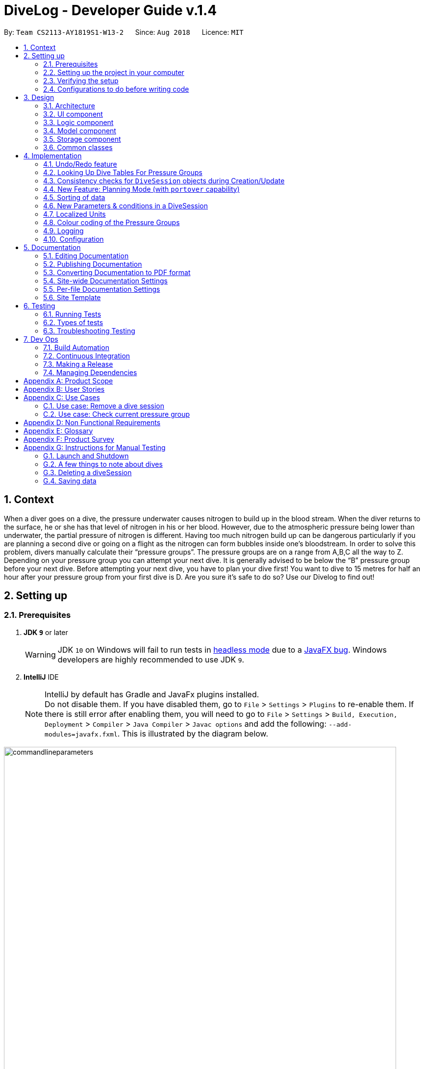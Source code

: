 = DiveLog - Developer Guide v.1.4
:site-section: DeveloperGuide
:toc:
:toc-title:
:toc-placement: preamble
:sectnums:
:imagesDir: images
:stylesDir: stylesheets
:xrefstyle: full
ifdef::env-github[]
:tip-caption: :bulb:
:note-caption: :information_source:
:warning-caption: :warning:
endif::[]
:repoURL: https://github.com/CS2113-AY1819S1-W13-2/main/tree/master

By: `Team CS2113-AY1819S1-W13-2`      Since: `Aug 2018`      Licence: `MIT`

//tag::intro[]
[[intro]]
== Context
When a diver goes on a dive, the pressure underwater causes nitrogen to build up in the blood stream. When the diver returns to the surface, he or she has that level of nitrogen in his or her blood. However, due to the atmospheric pressure being lower than underwater, the partial pressure of nitrogen is different. Having too much nitrogen build up can be dangerous particularly if you are planning a second dive or going on a flight as the nitrogen can form bubbles inside one’s bloodstream. In order to solve this problem, divers manually calculate their “pressure groups”. The pressure groups are on a range from A,B,C all the way to Z. Depending on your pressure group you can attempt your next dive. It is generally advised to be below the “B” pressure group before your next dive.
Before attempting your next dive, you have to plan your dive first! You want to dive to 15 metres for half an hour after your pressure group from your first dive is D. Are you sure it's safe to do so? Use our Divelog to find out!
//end::intro[]

== Setting up

=== Prerequisites

. *JDK `9`* or later
+
[WARNING]
JDK `10` on Windows will fail to run tests in <<UsingGradle#Running-Tests, headless mode>> due to a https://github.com/javafxports/openjdk-jfx/issues/66[JavaFX bug].
Windows developers are highly recommended to use JDK `9`.

. *IntelliJ* IDE
+
// tag::javafx[]
[[JavaFXTip]]
[NOTE]
IntelliJ by default has Gradle and JavaFx plugins installed. +
Do not disable them. If you have disabled them, go to `File` > `Settings` > `Plugins` to re-enable them.
If there is still error after enabling them, you will need to go to `File` > `Settings` > `Build, Execution, Deployment` > `Compiler` > `Java Compiler` > `Javac options` and add the following: `--add-modules=javafx.fxml`. This is illustrated by the diagram below.

image::commandlineparameters.png[width="800"]
// end::javafx[]
=== Setting up the project in your computer

. Fork this repo, and clone the fork to your computer
. Open IntelliJ (if you are not in the welcome screen, click `File` > `Close Project` to close the existing project dialog first)
. Set up the correct JDK version for Gradle
.. Click `Configure` > `Project Defaults` > `Project Structure`
.. Click `New...` and find the directory of the JDK
. Click `Import Project`
. Locate the `build.gradle` file and select it. Click `OK`
. Click `Open as Project`
. Click `OK` to accept the default settings
. Open a console and run the command `gradlew processResources` (Mac/Linux: `./gradlew processResources`). It should finish with the `BUILD SUCCESSFUL` message. +
This will generate all resources required by the application and tests.

=== Verifying the setup

. Run the `seedu.divelog.MainApp` and try a few commands
. <<Testing,Run the tests>> to ensure they all pass.

=== Configurations to do before writing code

==== Configuring the coding style

This project follows https://github.com/oss-generic/process/blob/master/docs/CodingStandards.adoc[oss-generic coding standards]. IntelliJ's default style is mostly compliant with ours but it uses a different import order from ours. To rectify,

. Go to `File` > `Settings...` (Windows/Linux), or `IntelliJ IDEA` > `Preferences...` (macOS)
. Select `Editor` > `Code Style` > `Java`
. Click on the `Imports` tab to set the order

* For `Class count to use import with '\*'` and `Names count to use static import with '*'`: Set to `999` to prevent IntelliJ from contracting the import statements
* For `Import Layout`: The order is `import static all other imports`, `import java.\*`, `import javax.*`, `import org.\*`, `import com.*`, `import all other imports`. Add a `<blank line>` between each `import`

Optionally, you can follow the <<UsingCheckstyle#, UsingCheckstyle.adoc>> document to configure Intellij to check style-compliance as you write code.

==== Updating documentation to match your fork

After forking the repo, the documentation will still have the SE-EDU branding and refer to the `se-edu/addressbook-level4` repo.

If you plan to develop this fork as a separate product (i.e. instead of contributing to `se-edu/addressbook-level4`), you should do the following:

. Configure the <<Docs-SiteWideDocSettings, site-wide documentation settings>> in link:{repoURL}/build.gradle[`build.gradle`], such as the `site-name`, to suit your own project.

. Replace the URL in the attribute `repoURL` in link:{repoURL}/docs/DeveloperGuide.adoc[`DeveloperGuide.adoc`] and link:{repoURL}/docs/UserGuide.adoc[`UserGuide.adoc`] with the URL of your fork.

==== Setting up CI

Set up Travis to perform Continuous Integration (CI) for your fork. See <<UsingTravis#, UsingTravis.adoc>> to learn how to set it up.

After setting up Travis, you can optionally set up coverage reporting for your team fork (see <<UsingCoveralls#, UsingCoveralls.adoc>>).

[NOTE]
Coverage reporting could be useful for a team repository that hosts the final version but it is not that useful for your personal fork.

Optionally, you can set up AppVeyor as a second CI (see <<UsingAppVeyor#, UsingAppVeyor.adoc>>).

[NOTE]
Having both Travis and AppVeyor ensures your App works on both Unix-based platforms and Windows-based platforms (Travis is Unix-based and AppVeyor is Windows-based)

==== Getting started with coding

When you are ready to start coding,

1. Get some sense of the overall design by reading <<Design-Architecture>>.
2. Take a look at <<GetStartedProgramming>>.

== Design

[[Design-Architecture]]
=== Architecture

.Architecture Diagram
image::Architecture.png[width="600"]

The *_Architecture Diagram_* given above explains the high-level design of the App. Given below is a quick overview of each component.

[TIP]
The `.pptx` files used to create diagrams in this document can be found in the link:{repoURL}/docs/diagrams/[diagrams] folder. To update a diagram, modify the diagram in the pptx file, select the objects of the diagram, and choose `Save as picture`.

`Main` has only one class called link:{repoURL}/src/main/java/seedu/address/MainApp.java[`MainApp`]. It is responsible for,

* At app launch: Initializes the components in the correct sequence, and connects them up with each other.
* At shut down: Shuts down the components and invokes cleanup method where necessary.

<<Design-Commons,*`Commons`*>> represents a collection of classes used by multiple other components. Two of those classes play important roles at the architecture level.

* `EventsCenter` : This class (written using https://github.com/google/guava/wiki/EventBusExplained[Google's Event Bus library]) is used by components to communicate with other components using events (i.e. a form of _Event Driven_ design)
* `LogsCenter` : Used by many classes to write log messages to the App's log file.

The rest of the App consists of four components.

* <<Design-Ui,*`UI`*>>: The UI of the App.
* <<Design-Logic,*`Logic`*>>: The command executor.
* <<Design-Model,*`Model`*>>: Holds the data of the App in-memory.
* <<Design-Storage,*`Storage`*>>: Reads data from, and writes data to, the hard disk.

Each of the four components

* Defines its _API_ in an `interface` with the same name as the Component.
* Exposes its functionality using a `{Component Name}Manager` class.

For example, the `Logic` component (see the class diagram given below) defines it's API in the `Logic.java` interface and exposes its functionality using the `LogicManager.java` class.

.Class Diagram of the Logic Component
image::LogicClassDiagram.png[width="800"]

[discrete]
==== Events-Driven nature of the design

The _Sequence Diagram_ below shows how the components interact for the scenario where the user issues the command `delete 1`.

.Component interactions for `delete 1` command (part 1)
image::SDforDeleteDiveSession.png[width="800"]

[NOTE]
Note how the `Model` simply raises a `DiveLogChangedEvent` when the Dive Session data are changed, instead of asking the `Storage` to save the updates to the hard disk.

The diagram below shows how the `EventsCenter` reacts to that event, which eventually results in the updates being saved to the hard disk and the status bar of the UI being updated to reflect the 'Last Updated' time.

.Component interactions for `delete 1` command (part 2)
image::SDforDeleteDiveSessionEventHandling.png[width="800"]

[NOTE]
Note how the event is propagated through the `EventsCenter` to the `Storage` and `UI` without `Model` having to be coupled to either of them. This is an example of how this Event Driven approach helps us reduce direct coupling between components.

The sections below give more details of each component.

[[Design-Ui]]
=== UI component

.Structure of the UI Component
image::UiClassDiagram.png[width="800"]

*API* : link:{repoURL}/src/main/java/seedu/address/ui/Ui.java[`Ui.java`]

The UI consists of a `MainWindow` that is made up of parts e.g.`CommandBox`, `ResultDisplay`, `DiveListPanel`, `StatusBarFooter`, `BrowserPanel` etc. All these, including the `MainWindow`, inherit from the abstract `UiPart` class.

The `UI` component uses JavaFx UI framework. The layout of these UI parts are defined in matching `.fxml` files that are in the `src/main/resources/view` folder. For example, the layout of the link:{repoURL}/src/main/java/seedu/address/ui/MainWindow.java[`MainWindow`] is specified in link:{repoURL}/src/main/resources/view/MainWindow.fxml[`MainWindow.fxml`]

The `UI` component,

* Executes user commands using the `Logic` component.
* Binds itself to the data in the `Model` so that the UI can auto-update when data in the `Model` change.
* Responds to events raised from various parts of the App and updates the UI accordingly.

Some of the choices here was choosing the type of placeholders to use like `labels` etc to store the data. Eventually it boiled down to the nature of the data and how it was to be displayed at the end of the day.
[[Design-Logic]]
=== Logic component

[[fig-LogicClassDiagram]]
.Structure of the Logic Component
image::LogicClassDiagram.png[width="800"]

*API* :
link:{repoURL}/src/main/java/seedu/address/logic/Logic.java[`Logic.java`]

.  `Logic` uses the `DiveLogParser` class to parse the user command.
.  This results in a `Command` object which is executed by the `LogicManager`.
.  The command execution can affect the `Model` (e.g. adding a diveSession) and/or raise events.
.  The result of the command execution is encapsulated as a `CommandResult` object which is passed back to the `Ui`.

Given below is the Sequence Diagram for interactions within the `Logic` component for the `execute("delete 1")` API call.

.Interactions Inside the Logic Component for the `delete 1` Command
image::DeleteDiveSessionSdForLogic.png[width="800"]

//tag::Design-Model[]
[[Design-Model]]
=== Model component

.Structure of the Model Component
image::ModelClassDiagram.png[width="800"]

*API* : link:{repoURL}/src/main/java/seedu/address/model/Model.java[`Model.java`]

The `Model`,

* stores a `UserPref` object that represents the user's preferences.
* stores the DiveLog data.
* enforces relational rules between dive sessions (i.e Dives may not overlap). For more information on this take a look at the section on <<CRUD>>.
* exposes an unmodifiable `ObservableList<DiveSession>` that can be 'observed' e.g. the UI can be bound to this list so that the UI automatically updates when the data in the list change.

Some choices made here include the encapsulation of even simple values such as depth which is stored as a `DepthProfile` object.
By doing so suppose we want to extend Depth to support complex dives with multiple depths or different units, we can simply update
`DepthProfile` without breaking existing code. Similarly, we also decided to have `DiveSession` implement java's `Comparable` interface
as it makes sorting the dives easier. Sorting the dives is an essential part of making sure that the dives retain their integrity.


A rough summary of what each class does is as follows:
[options="header"]
|=========================================
|Class(es)                                      | Role
|`DiveSession`                                  | Holds data about the dives. Provides a few getters and setters.
|`Time`, `OurDate`, `PressureGroup`, `DepthProfile`, `Location` | Encapsulates simple properties of the dives
|`DiveSessionList`                              | Stores a list of `DiveSessions` and provides properties of the list.
|`DiveLog`                                      | Handles updating the DiveSessionList.
|`VersionedDiveLog`                             | Handles undo/redo feature and versioning.
|=========================================
//end::Design-Model[]

[[Design-Storage]]
=== Storage component

.Structure of the Storage Component
image::StorageClassDiagram.png[width="800"]

*API* : link:{repoURL}/src/main/java/seedu/address/storage/Storage.java[`Storage.java`]

The `Storage` component,

* can save `UserPref` objects in json format and read it back.
* can save the Dive Log data in xml format and read it back.

[[Design-Commons]]
=== Common classes

Classes used by multiple components are in the `seedu.addressbook.commons` package.

//tag::application-state[]
==== Application State [[application-state]]
As of now certain things that are planned in the future require global data.
For instance, the `set_units` command. These are stored in the `ApplicationState` singleton.
Any other temporary information that is global and stored within the run
should be added as a property to {repoURL}/src/main/java/seedu/divelog/commons/core/ApplicationState.java[`ApplicationState.java`]
//end::application-state[]

== Implementation

This section describes some noteworthy details on how certain features are implemented.

// tag::undoredo[]
=== Undo/Redo feature
==== Current Implementation

The undo/redo mechanism is facilitated by `VersionedAddressBook`.
It extends `AddressBook` with an undo/redo history, stored internally as an `addressBookStateList` and `currentStatePointer`.
Additionally, it implements the following operations:

* `VersionedAddressBook#commit()` -- Saves the current address book state in its history.
* `VersionedAddressBook#undo()` -- Restores the previous address book state from its history.
* `VersionedAddressBook#redo()` -- Restores a previously undone address book state from its history.

These operations are exposed in the `Model` interface as `Model#commitAddressBook()`, `Model#undoAddressBook()` and `Model#redoAddressBook()` respectively.

Given below is an example usage scenario and how the undo/redo mechanism behaves at each step.

Step 1. The user launches the application for the first time. The `VersionedAddressBook` will be initialized with the initial address book state, and the `currentStatePointer` pointing to that single address book state.

image::UndoRedoStartingStateListDiagram.png[width="800"]

Step 2. The user executes `delete 5` command to delete the 5th diveSession in the address book. The `delete` command calls `Model#commitAddressBook()`, causing the modified state of the address book after the `delete 5` command executes to be saved in the `addressBookStateList`, and the `currentStatePointer` is shifted to the newly inserted address book state.

image::UndoRedoNewCommand1StateListDiagram.png[width="800"]

Step 3. The user executes `add n/David ...` to add a new diveSession. The `add` command also calls `Model#commitAddressBook()`, causing another modified address book state to be saved into the `addressBookStateList`.

image::UndoRedoNewCommand2StateListDiagram.png[width="800"]

[NOTE]
If a command fails its execution, it will not call `Model#commitAddressBook()`, so the address book state will not be saved into the `addressBookStateList`.

Step 4. The user now decides that adding the diveSession was a mistake, and decides to undo that action by executing the `undo` command. The `undo` command will call `Model#undoAddressBook()`, which will shift the `currentStatePointer` once to the left, pointing it to the previous address book state, and restores the address book to that state.

image::UndoRedoExecuteUndoStateListDiagram.png[width="800"]

[NOTE]
If the `currentStatePointer` is at index 0, pointing to the initial Dive Log state, then there are no previous address book states to restore. The `undo` command uses `Model#canUndoAddressBook()` to check if this is the case. If so, it will return an error to the user rather than attempting to perform the undo.

The following sequence diagram shows how the undo operation works:

image::UndoRedoSequenceDiagram.png[width="800"]

The `redo` command does the opposite -- it calls `Model#redoAddressBook()`, which shifts the `currentStatePointer` once to the right, pointing to the previously undone state, and restores the address book to that state.

[NOTE]
If the `currentStatePointer` is at index `addressBookStateList.size() - 1`, pointing to the latest address book state, then there are no undone address book states to restore. The `redo` command uses `Model#canRedoAddressBook()` to check if this is the case. If so, it will return an error to the user rather than attempting to perform the redo.

Step 5. The user then decides to execute the command `list`. Commands that do not modify the address book, such as `list`, will usually not call `Model#commitAddressBook()`, `Model#undoAddressBook()` or `Model#redoAddressBook()`. Thus, the `addressBookStateList` remains unchanged.

image::UndoRedoNewCommand3StateListDiagram.png[width="800"]

Step 6. The user executes `clear`, which calls `Model#commitAddressBook()`. Since the `currentStatePointer` is not pointing at the end of the `addressBookStateList`, all address book states after the `currentStatePointer` will be purged. We designed it this way because it no longer makes sense to redo the `add n/David ...` command. This is the behavior that most modern desktop applications follow.

image::UndoRedoNewCommand4StateListDiagram.png[width="800"]

The following activity diagram summarizes what happens when a user executes a new command:

image::UndoRedoActivityDiagram.png[width="650"]

==== Design Considerations

===== Aspect: How undo & redo executes

* **Alternative 1 (current choice):** Saves the entire Dive Log.
** Pros: Easy to implement.
** Cons: May have performance issues in terms of memory usage.
* **Alternative 2:** Individual command knows how to undo/redo by itself.
** Pros: Will use less memory (e.g. for `delete`, just save the diveSession being deleted).
** Cons: We must ensure that the implementation of each individual command are correct.

===== Aspect: Data structure to support the undo/redo commands

* **Alternative 1 (current choice):** Use a list to store the history of address book states.
** Pros: Easy for new Computer Science student undergraduates to understand, who are likely to be the new incoming developers of our project.
** Cons: Logic is duplicated twice. For example, when a new command is executed, we must remember to update both `HistoryManager` and `VersionedAddressBook`.
* **Alternative 2:** Use `HistoryManager` for undo/redo
** Pros: We do not need to maintain a separate list, and just reuse what is already in the codebase.
** Cons: Requires dealing with commands that have already been undone: We must remember to skip these commands. Violates Single Responsibility Principle and Separation of Concerns as `HistoryManager` now needs to do two different things.
// end::undoredo[]

// tag::lookuptable[]
[[lookuptable]]
=== Looking Up Dive Tables For Pressure Groups

At the heart of the divelog app is the ability to automatically calculate nitrogen pressure groups.
To do so we adhere to PADI's dive charts, available here https://elearning.padi.com/company0/tools/RDP_Table%20Met.pdf. These charts provide a lookup table for divers through which they can determine
their current pressure group. The underlying implementation for these charts can be found in the `PadiDiveTable` class.
A such the dive tales are stored in the `resources` folder as JSON files. They are loaded using the `DiveTableUtil` class
via the FASTXML Jackson library. The `PadiDiveTable` itself is a singleton class. This choice was made as it makes sense to
load the Dive Tables only once at the stat into memory (although in its current form it is not the case).

==== Design Considerations

===== Aspect: Retrieving Dive Tables
* **Alternative 1 (current choice):** Use JSON files
** Pros: Easy to change data within tables.
** Cons: May have performance issues if the tables are too large as it reads from disk.
* **Alternative 2:** Hard code the tables
** Pros: Have mildly smaller impact on performance as data is loaded into memory at start up.
** Cons: Very tedious to implement, results in unreadable code.

===== Aspect: Minimising File Reads And Data Duplication
* **Alternative 1 (current choice)**: Use a singleton class
** Pros: It is possible to read the file only once and the memory used by the objects will only exist in one place.
This saves both memory and disc writes.
** Cons: Can be troublesome to implement.
* **Alternative 2: ** Just use `PADIDiveTable` standard classes
** Pros: Easy to implement
** Cons: Wastes memory and performs unnecessary IO.
// end::lookuptable[]


// tag::CRUD[]
=== Consistency checks for `DiveSession` objects during Creation/Update

At its heart, the application is a dive log. The source code for this application was adopted from an addressbook application.
The addressbook has a relatively simple set of rules, DiveLog on the other hand has a more complicated set of rules which have to be followed.
This is because the starting pressure group on each dive is dependent on the previous dive's end time and ending pressure group. In turn,
the ending pressure group is dependent on the starting pressure group and depth of a dive. This poses a lot of problems as a single update
to the system requires recalculating all subsequent dive's pressure groups. Furthermore, it is only after
all calculations are complete that the system can make sure that the update is valid. Some possible sources of inconsistency include:

* Dives with overlapping time periods - these cause problems in the chain as the PADI tables are only meant to be used by a single diver doing one dive at a time.
* Dives that are deemed too deep and too long by PADI - we have no way of determining their nitrogen level apat from the tables.
* Dives which cause other dives to become too dangrous. Lets say you add a dive inbetween two dives. This may cause the later dive to be deemed as too dangerous.

At the end we have incorporated most of the code into our model. For `add` and `edit` we required atomicity thus the general flow is as follows:

. Create a temporary copy of the `DiveSessionList`.
. Perform the update/addition on this list and sort it to make calculations easier.
. Check if there are any overlapping dives
.. If there are overlapping dives throw `DiveOverlapsException`.
. Recalculate pressure groups and check for consistency
.. If not consistent throw `LimitExceededException` error.
. Commit new `DiveSessionList` to divelog. Update `VersionedDivelog` 's current pointer.

The flow can be seen in the sequence diagram below:

image::ConsistencyCheckSequenceDiagram.png[width: 650px]

In terms of calculations, the pressure group properties of the `DiveSession` objects themselves will mutate.

==== Design Considerations

Upon failure of calculations it is important that the divelog remains in a consistent state. For instance, when updating the dive log if after adding a dive we see that
it is causing issues in the dive log, or if we edit a dive to have overlapping time periods with another dive, the divelog should roll back the latest transaction and throw an error.
This calls for atomicity in our Create, Update and Delete. Fortunately, in our case, deleting the dive cannot actually cause a violation as it only makes the
dives safer. Thus our design considerations could be summed up as follows:

* Ensure consistency in the divelog
* Ensure creating and Updating the divelog are atomic

===== Aspect: Ensure consistency in the divelog
* *Alternative 1*: implementing rules for consistency in `logic` module.
** Pros: Stronger Separation of Concerns.
** Cons: Will require duplicating code accross `AddCommand` and `EditCommand`. This will lead to inconsistent behaviour between the two and more lines of code to debug.

* *Alternative 2*: implementing rules for consistency in `model` module.
** Pros: Only one code base to debug. System will remain consistent.
** Cons: Weaker separation of concerns than if implemented separately. Can also mean a bug effects both add and edit making the system unreliable.

===== Aspect: Ensure creating and updating the divelog are atomic
* *Alternative 1*: Creating a temporary copy of the list and mutating the copy
** Pros: Simple to implement and fast.
** Cons: Inefficient
* *Alternative 2*: Having a separate data structure that only handles mutation after the edited dive.
** Pros: Will be more efficient.
** Cons: More code will need to be written. Since `VersionedDiveLog` already maintains copies, it is just a matter of passing the reference of the temporary dive list to the system.
Furthermore, most divers will not have more than 100 dives. +
// end::CRUD[]


// tag::planning[]
=== New Feature: Planning Mode (with `portover` capability) [[portover]]
From our verbal surveys with test users and from our user stories, we have decided to implement a Planning mode in order for users to plan their
dives ahead of their trips safely without worrying about corrupting their current data. Below shows the activity diagram
of the planning mode.

.Activity Diagram for planning mode
image::planningAD.PNG[width="600"]


==== Design Considerations
* **Alternative 1 (current choice)**:
When in planning mode, a counter increments every time a command is called. In addition, there is now a state called planning mode, which shows true if in planning mode and false if in normal mode. +

*** When the user chooses to exit and enter `normalmode`,
the underlying method calls for a `undo` method and decreases the counter. This will repeat until the counter is zero, whereby then the state of the machine will change back to normal mode. +

*** If the user decides to call `portover`, the counter is simply reset to 0 and the state of the machine is changed back to normal mode.

*** *Pros:* Uses a method that is already present, `undo`. This means there won't be two implementations of the same method.
*** *Cons:* The limitations of this method lie in its sole ability to handle `add`, `delete` and `edit` commands in planning mode. Any other commands are not accepted.

* **Alternative 2**: Create a temporary Stack to store commands instead of just a counter. The stack is created when
user enters planning mode, and is destroyed after exiting planning mode.
** Pros: All types of commands can now be used in planning mode, and not just `add`, `delete` and `edit`
** Cons: Extra implementations and considerations have to be taken into account. This might increase coupling between classes.
// end::planning[]

// tag::sorting[]

=== Sorting of data
We have considered that once a user has a considerable number of dives registered in the app, the user would potentially have difficulty finding dives,
even with the `find` function. (as many dives can have the same parameters such as location) To simplify the app usage, this command allows for users to decide the way
that the data shown to them is organised.

==== Design Considerations
* **Current implementation**: A sort method with a time/date comparator is called every time a new dive is added, deleted
or edited.

* **Potential improvement to the feature 1**: Add a `sortby` CLI command, which decides how to sort the data by. Potential
additional methods are sorting by Name (alphabetical) or Duration of Dive.
** Method to implement: +
*Step 1:* Create a new Command[[GetStartedProgramming-RemarkCommand]] with a Command Parser that reads in the Command Prefix and a
[KEYWORD], which will dictate the parameter to sort by. The Command and Parser file should look like below:

.Command Parser File Sample
image::sortbyparser.png[width="600"]

.Command Class File Sample
image::sortbyclass.png[width="600"]


Optional: Create a enum with the parameters you want to sort the data by (E.g Time, Location and Duration)

*_Sample Enum_* +
_public enum SortCategory { +
TIME, LOCATION, DURATION +
}_

*Step 2:* Create a sort method preferably in a separate utils class. This method should take in the parameter to sort by. (It will be easier and
less prone to mistakes if Step 2 was used) The corresponding comparators should be created. The sort method should look something like b

.Sort method Sample
image::sortmethod.png[width="500"]

*Step 3:* Ensure that the divelog refreshes / reflects the newly sorted. You can do this by calling for the sort
method after every add or edit command. You can also create a new event in commons.events.

** Pros: Once implemented, to increase the number of parameters / methods to sort the data by, simply create a new corresponding comparator, add the respective prefixes the parse for, and to increase the number of parameters included in the Enum file.
** Cons: Can be troublesome to implement in the beginning.


**Potential improvement to the feature 2**: Reverse the current order by calling `reverseorder`

** Method to implement: Simply reverse the comparator in the sorting methods, where comparators are stored in
a sample method shown in Figure 12. (above)
** Pros: Improved usability and thus better UX.
** Cons: Increased difficulty to maintain as the
// end::sorting[]

// tag::newparam[]
=== New Parameters & conditions in a DiveSession

==== Timezone
Considering that users would dive in many different parts of the world, we have taken the effort to implement a Timezone parameter to ease users in adding new dives into the Dive Log without the need to convert any time to Local time. +
We have decided to utilise the format of UTC, given its universal usage around the world. The UTC timezones range from -12 to +12, including 0. Singapore lies in the timezone of UTC+8.

* **Alternative 1 (current choice)**: When calculating Pressure Groups using TimeZone, all time is converted
to UTC time before calculating duration, and subsequently pressure groups and its resultant results.
** Pros: There is no confusion of timezones when doing complex calculations.
** Cons: There is a need to convert time from UTC time back to local time. If not taken care of,
inaccurate times may be shown.

* **Alternative 2: ** Adopt Java SE 9's java.time library
** Pros: There are pre-built algorithms and methods in the library.
** Cons: Takes time to learn and to adopt the methods, which might not be efficient for our light usage.

==== Time and OurDate
Time and OurDate are 2 of the new parameters in the Dive Log. In order to be able to calculate the Pressure Groups automatically,
there has to be a time and date parameter. We have decided to create our own class.

* **Alternative 1 (current choice)**: Use a 4 length String to contain time and 8 length String to contain date.
** Pros: When reading in data from the `ArgumentMultimap`, it requires very little effort in parsing. Also, the use of String allows for versatile typecasting into long, int, or Java SE 7's SimpleDateFormat. Similarly, the use of String and long as main type allows for better versatility among different methods.
** Cons: Data needs to be parsed into Java SE 8's java.date and Java SE 7's SimpleDateFormat in order to
 calculate time differences. This means that there can potentially be many type conflicts. However, this
  problem is contained in a helper class `CompareUtils` which handles methods like `checkTimeDifference` (returns the difference between 2 given time and date),
   `getLocalDate`(gets the local date and time), `convertTimeToUtc`(converts given date into UTC timing) and `convertTimeToLocal`(converts a date into Local time and date).

* **Alternative 2: ** Adopt Java SE 9's java.time library
** Pros: More volatile as the library contains many ready-made solutions. Also, java.time also allows for the easy implementation of *local time*, which is one of our improvements made to AB4.
** Cons: Takes time to learn and to adopt the methods, which might not be efficient for our light usage. Also, it will only be
compatible with Java SE 9.

// end::newparam[]


// tag::local_units[]
=== Localized Units

As of `v1.3`, a `set_units` command was added. This allows the user to switch between meters and feet.
As shown in the diagram below, the implementation of this command involves altering the `ApplicationState` singleton. Once the `ApplicationState`
is updated a `UnitsChangedEvent` is posted to the `EventsCenter`. The `EventsCenter` issues a
call to the UI. The relevant parts of the UI will be forced to re-render themselves to match
the new units.

image::setunitsSequenceDiagram.png[width=450]

As of `v1.4` the `ParserUtil#parseDepthProfile(String depth)` also reads this state, and converts the units to meters.
Internally all the units are stored as meters. This choice was largely made to keep things simple. The
`ApplicationState` also exposes a function to get the current units setting.
// end::local_units[]

// tag::colourCode[]
=== Colour coding of the Pressure Groups

Through engagement with our test users and from our user stories, the pressure group needed to be obvious and easy to reference to
our users, which meant that it had to stand out on the display. These pressure group would let the divers know if their dives was
safe and how much leeway they might have in the water. As such, the `BrowserPanel` takes into the account the pressure groups that
are supposed to be returned and adds colour to it.

==== Design Considerations
* **Current implementation**: When the pressure group returned the the `BrowserPanel` for display to the user, the colour is changed by
changing its CSS style. The colour is chosen from green [`#0FFF0F`] to yellow [`#F5FF07`] to red [`#FF0000`]. The colour are in order
of normal to moderate and finally, dangerous amount of nitrogen in the blood of the user or their pressure group. The colours are seen
in the Figure 14 below.
As seen in the implementation below (Figure 15), once the `Application State` is updated, a `selectChangedEvent` is posted to the `EventsCenter`. The
`EventsCenter` then issues a call to check the `checkPressureGrp()` to the `BrowserPanel` and updates the CSS of the pressure group. It will
then re-render the UI to reflect the new CSS through `getStyleClass()`.

** Pros: The pressure group is clearly distinguished by its severity at one glance.
** Cons: Not all may be able to use it. For example, users who may be colour-blind.

.Colour Gradient Chart
image::Colour_gradient.png[width="600"]

.Set Colour Implementation Diagram
image::setColourDiagram.png[width="600"]

* **Alternative implementation**: Instead of changing the colour, the text font maybe increased in proportion to the severity of the pressure
group.
** Pros: Most people would be able to see it. If the text is very big, the warning regarding its severity will be obvious.
** Cons: May make the UI and screen messy. Will need to have a comparision chart to compare the size to.

* **Potential Improvements**: The current implementation could be combined with the alternative implementation, to make the emphasis on the
pressure group being severe. For example, the pressure group could be in the red zone (dangerous/severe zone) and the text font would be
increased.
** Pros: Makes it even clearer, especially if the pressure group is at dangerous levels. Allows more users to potentially benefit from it.
** Cons: If not properly implemented, it might end up making the UI messy.
// end::colourCode[]

// tag::Logging[]
=== Logging

We are using `java.util.logging` package for logging. The `LogsCenter` class is used to manage the logging levels and logging destinations.

* The logging level can be controlled using the `logLevel` setting in the configuration file (See <<Implementation-Configuration>>)
* The `Logger` for a class can be obtained using `LogsCenter.getLogger(Class)` which will log messages according to the specified logging level
* Currently log messages are output through: `Console` and to a `.log` file.

*Logging Levels*

* `SEVERE` : Critical problem detected which may possibly cause the termination of the application
* `WARNING` : Can continue, but with caution
* `INFO` : Information showing the noteworthy actions by the App
* `FINE` : Details that is not usually noteworthy but may be useful in debugging e.g. print the actual list instead of just its size

[[Implementation-Configuration]]
=== Configuration

Certain properties of the application can be controlled (e.g. App name, logging level) through the configuration file (default: `config.json`).

== Documentation

We use asciidoc for writing documentation.

[NOTE]
We chose asciidoc over Markdown because asciidoc, although a bit more complex than Markdown, provides more flexibility in formatting.

=== Editing Documentation

See <<UsingGradle#rendering-asciidoc-files, UsingGradle.adoc>> to learn how to render `.adoc` files locally to preview the end result of your edits.
Alternatively, you can download the AsciiDoc plugin for IntelliJ, which allows you to preview the changes you have made to your `.adoc` files in real-time.

=== Publishing Documentation

See <<UsingTravis#deploying-github-pages, UsingTravis.adoc>> to learn how to deploy GitHub Pages using Travis.

=== Converting Documentation to PDF format

We use https://www.google.com/chrome/browser/desktop/[Google Chrome] for converting documentation to PDF format, as Chrome's PDF engine preserves hyperlinks used in webpages.

Here are the steps to convert the project documentation files to PDF format.

.  Follow the instructions in <<UsingGradle#rendering-asciidoc-files, UsingGradle.adoc>> to convert the AsciiDoc files in the `docs/` directory to HTML format.
.  Go to your generated HTML files in the `build/docs` folder, right click on them and select `Open with` -> `Google Chrome`.
.  Within Chrome, click on the `Print` option in Chrome's menu.
.  Set the destination to `Save as PDF`, then click `Save` to save a copy of the file in PDF format. For best results, use the settings indicated in the screenshot below.

.Saving documentation as PDF files in Chrome
image::chrome_save_as_pdf.png[width="300"]

[[Docs-SiteWideDocSettings]]
=== Site-wide Documentation Settings

The link:{repoURL}/build.gradle[`build.gradle`] file specifies some project-specific https://asciidoctor.org/docs/user-manual/#attributes[asciidoc attributes] which affects how all documentation files within this project are rendered.

[TIP]
Attributes left unset in the `build.gradle` file will use their *default value*, if any.

[cols="1,2a,1", options="header"]
.List of site-wide attributes
|===
|Attribute name |Description |Default value

|`site-name`
|The name of the website.
If set, the name will be displayed near the top of the page.
|_not set_

|`site-githuburl`
|URL to the site's repository on https://github.com[GitHub].
Setting this will add a "View on GitHub" link in the navigation bar.
|_not set_

|`site-seedu`
|Define this attribute if the project is an official SE-EDU project.
This will render the SE-EDU navigation bar at the top of the page, and add some SE-EDU-specific navigation items.
|_not set_

|===

[[Docs-PerFileDocSettings]]
=== Per-file Documentation Settings

Each `.adoc` file may also specify some file-specific https://asciidoctor.org/docs/user-manual/#attributes[asciidoc attributes] which affects how the file is rendered.

Asciidoctor's https://asciidoctor.org/docs/user-manual/#builtin-attributes[built-in attributes] may be specified and used as well.

[TIP]
Attributes left unset in `.adoc` files will use their *default value*, if any.

[cols="1,2a,1", options="header"]
.List of per-file attributes, excluding Asciidoctor's built-in attributes
|===
|Attribute name |Description |Default value

|`site-section`
|Site section that the document belongs to.
This will cause the associated item in the navigation bar to be highlighted.
One of: `UserGuide`, `DeveloperGuide`, ``LearningOutcomes``{asterisk}, `AboutUs`, `ContactUs`

_{asterisk} Official SE-EDU projects only_
|_not set_

|`no-site-header`
|Set this attribute to remove the site navigation bar.
|_not set_

|===

=== Site Template

The files in link:{repoURL}/docs/stylesheets[`docs/stylesheets`] are the https://developer.mozilla.org/en-US/docs/Web/CSS[CSS stylesheets] of the site.
You can modify them to change some properties of the site's design.

The files in link:{repoURL}/docs/templates[`docs/templates`] controls the rendering of `.adoc` files into HTML5.
These template files are written in a mixture of https://www.ruby-lang.org[Ruby] and http://slim-lang.com[Slim].

[WARNING]
====
Modifying the template files in link:{repoURL}/docs/templates[`docs/templates`] requires some knowledge and experience with Ruby and Asciidoctor's API.
You should only modify them if you need greater control over the site's layout than what stylesheets can provide.
The SE-EDU team does not provide support for modified template files.
====

[[Testing]]
== Testing

=== Running Tests

There are three ways to run tests.

[TIP]
The most reliable way to run tests is the 3rd one. The first two methods might fail some GUI tests due to platform/resolution-specific idiosyncrasies.

*Method 1: Using IntelliJ JUnit test runner*

* To run all tests, right-click on the `src/test/java` folder and choose `Run 'All Tests'`
* To run a subset of tests, you can right-click on a test package, test class, or a test and choose `Run 'ABC'`

*Method 2: Using Gradle*

* Open a console and run the command `gradlew clean allTests` (Mac/Linux: `./gradlew clean allTests`)

[NOTE]
See <<UsingGradle#, UsingGradle.adoc>> for more info on how to run tests using Gradle.

*Method 3: Using Gradle (headless)*

Thanks to the https://github.com/TestFX/TestFX[TestFX] library we use, our GUI tests can be run in the _headless_ mode. In the headless mode, GUI tests do not show up on the screen. That means the developer can do other things on the Computer while the tests are running.

To run tests in headless mode, open a console and run the command `gradlew clean headless allTests` (Mac/Linux: `./gradlew clean headless allTests`)

=== Types of tests

We have two types of tests:

.  *GUI Tests* - These are tests involving the GUI. They include,
.. _System Tests_ that test the entire App by simulating user actions on the GUI. These are in the `systemtests` package.
.. _Unit tests_ that test the individual components. These are in `seedu.divelog.ui` package.
.  *Non-GUI Tests* - These are tests not involving the GUI. They include,
..  _Unit tests_ targeting the lowest level methods/classes. +
e.g. `seedu.divelog.commons.StringUtilTest`
..  _Integration tests_ that are checking the integration of multiple code units (those code units are assumed to be working). +
e.g. `seedu.divelog.storage.StorageManagerTest`
..  Hybrids of unit and integration tests. These test are checking multiple code units as well as how the are connected together. +
e.g. `seedu.divelog.logic.LogicManagerTest`


=== Troubleshooting Testing
**Problem: `HelpWindowTest` fails with a `NullPointerException`.**

* Reason: One of its dependencies, `HelpWindow.html` in `src/main/resources/docs` is missing.
* Solution: Execute Gradle task `processResources`.

== Dev Ops

=== Build Automation

See <<UsingGradle#, UsingGradle.adoc>> to learn how to use Gradle for build automation.

=== Continuous Integration

We use https://travis-ci.org/[Travis CI] to perform _Continuous Integration_ on our projects. See <<UsingTravis#, UsingTravis.adoc>> and <<UsingAppVeyor#, UsingAppVeyor.adoc>> for more details.

=== Making a Release

Here are the steps to create a new release.

.  Update the version number in link:{repoURL}/src/main/java/seedu/address/MainApp.java[`MainApp.java`].
.  Generate a JAR file <<UsingGradle#creating-the-jar-file, using Gradle>>.
.  Tag the repo with the version number. e.g. `v0.1`
.  https://help.github.com/articles/creating-releases/[Create a new release using GitHub] and upload the JAR file you created.

=== Managing Dependencies

A project often depends on third-party libraries. For example, Address Book depends on the http://wiki.fasterxml.com/JacksonHome[Jackson library] for XML parsing. Managing these _dependencies_ can be automated using Gradle. For example, Gradle can download the dependencies automatically, which is better than these alternatives. +
a. Include those libraries in the repo (this bloats the repo size) +
b. Require developers to download those libraries manually (this creates extra work for developers)


[appendix]
== Product Scope

*Target user profile*:

* Is a beginner Diver
* Goes diving frequently.
* Has the need to keep track of Nitrogen Levels so that he/she does not end up needing to undergo decompression.

*Value proposition*: An automated desktop app to keep track of nitrogen levels for divers.

[appendix]
== User Stories

Priorities: High (must have) - `* * \*`, Medium (nice to have) - `* \*`, Low (unlikely to have) - `*`, Null (Not Implementing) - `-`

[cols="2,2,2,2", options="header"]
.List of user stories
|=========================================
|Priority |As a... |I want to... | So that I can...
|`* * *` |Diver |Know my current pressure group |Plan my next dive safely
|`* * *` |Diver |Add dive entries |So that I can know my pressure group.
|`**` |Diver |Be able to enter data in local time |Save time when calculating my pressure groups.
|`**` |Diver |Plan my dives ahead of performing them |So that I know what a safe limit is.
|`*` |Diver |to see where I have been |Reminisce
|`-` |Dive master |Check my dive buddy’s logs |Make sure all of us have a safe trip
|=========================================
[appendix]
== Use Cases

(For all use cases below, the *System* is the `Dive Log Application` and the *Actor* is the `user`, unless specified otherwise)

[discrete]
=== Use case: Add dive session

*MSS*

. Diver opens system
. System shows him a list of dive sessions
. Diver chooses to add a new dive session
. System returns and requests for data from Diver
. Diver adds time spent at different depths, marine species diver has seen
. System confirms the details
. Diver confirms the details
. System adds the dive session and shows it is successful
. Diver confirms
. System shows recommended time to next dive or flight
+
Use case ends.

*Extensions*

[none]
* 3a. The data entered is invalid. (i.e. The diver enters text instead of numeric values for depth.)
+
[none]
** 3a1. System points to the invalid data and asks user to clarify data.
+
Use case resumes at step 3.

[discrete]
=== Use case: View details of a dive session

*MSS*

. Diver opens system
. System shows him a list of dive sessions
. Diver selects dive session to view details of the dive session
. System returns the dive session details

[discrete]
=== Use case: Edit a dive session

*MSS*

. Diver opens system
. System shows him a list of dive sessions
. Diver selects dive session to edit
. System returns the parameters of the specific dive session
. Diver enters the new information of that dive session
. System confirms the edit of that dive session.

*Extensions*

[none]
* 5a. The data entered is invalid. (i.e. The diver enters text instead of numeric values for depth.)
+
[none]
** 5a1. System points to the invalid data entered and asks user to clarify data.
+
Use case resumes at step 5.
[none]
* 7b. The user realizes the input is invalid. He enters undo.
+
[none]
** 7b1. System rolls back the last edit.

=== Use case: Remove a dive session

*MSS*

. Diver opens system
. System shows him a list of dive sessions
. Diver selects the dive session to remove
. System confirms the deletion
. Diver confirms.
. System removes dive session.

*Extensions*

[none]
* 5a. Diver cancels.
+
[none]
** 5a1. System does not make any changes to current state.
+
Use case ends here.

=== Use case: Check current pressure group

*MSS*

. Diver opens system
. System shows him a list of dive sessions
. Diver requests system for his current pressure group
. System displays his current pressure group, the time needed to the next pressure group, and the time needed for him to reach his desired pressure group as well as the recommended time to his next dive or flight.


[appendix]
== Non Functional Requirements

.  Should work on any <<mainstream-os,mainstream OS>> as long as it has Java `9` or higher installed.
.  Should be able to hold up to 1000 dive sessions without a noticeable sluggishness in performance for typical usage.
.  Should allow users to select and view dives in addition to the command line.
.  Should be able to calculate the pressure groups as specified by PADI’s dive table.
.  Should have a simple tutorial walk through to orientate the users if it is their first time running the application


[appendix]
== Glossary

[[mainstream-os]] Mainstream OS::
Windows, Linux, Unix, OS-X

[[private-contact-detail]] Private contact detail::
A contact detail that is not meant to be shared with others

[appendix]
//tag::product-survey[]
== Product Survey
A few similar products exist out there.
Firstly, one of the team members (Arjo) uses a paper equivalent of such a dive log. This dive log records all the necessary information and provides a user with the basic safety information of the PG being provided as fields. However, the pressure group information must be hand calculated leading to error or negligence.

image::paper_notebook.jpg[width="300"]
Linus Torvalds, the benevolent dictator of the linux kernel and mastermind behind git has also created a dive log program. Linus’s program, known as Subsurface, is written in C++ and uses the Qt library allowing for cross-platform usage.

image::subsurface_1.png[width="300"]
Subsurface has a comprehensive interface for entering a lot of details. It allows the user to enter things such as the depth, who the dive master was, dive buddy’s name and equipment. It also has a nice satellite map to show where you are planning the dive. The plot on the right hand side illustrates the depth. This includes the so called “safety stop” where the diver allows some of the nitrogen to be released from his bloodstream before surfacing. The plot also is capable of showing a nitrogen profile and a rough estimate of how much oxygen should be kept in reserve for each part of the dive. All of this make it a very complete product with the exception that its initial learning curve is fairly steep.

image::subsurface_2.png[width="300"]
When the user first opens the dive log he or she is greeted with this screen, which is not very indicative of what exactly is going on. It takes the user a few attempts to figure out how to add a dive as the add dive is nested very deep inside the menu. It also does not display the pressure group anywhere. This can be confusing for beginner divers as they rely on pressure groups to ensure their own safety.
//end::product-survey[]

[appendix]
== Instructions for Manual Testing

Given below are instructions to test the app manually.

[NOTE]
These instructions only provide a starting point for testers to work on; testers are expected to do more _exploratory_ testing.

=== Launch and Shutdown

. Initial launch

.. Download the jar file and copy into an empty folder
.. Double-click the jar file +
   Expected: Shows the GUI with a set of sample dives. The window size may not be optimum.

=== A few things to note about dives

The aim of this app is to make nitrogen level calculations of a diver very natural. As such testing the app requires
certain understanding about dives. The https://github.com/CS2113-AY1819S1-W13-2/main/blob/master/docs/UserGuide.adoc[user guide] outlines the conditions under which dives may be
rejected from being added to the system.

=== Deleting a diveSession

. Deleting a diveSession while all dives are listed

.. Prerequisites: List all dives using the `list` command. Multiple dives in the list.
.. Test case: `delete 1` +
   Expected: First contact is deleted from the list. Details of the deleted contact shown in the status message. Timestamp in the status bar is updated.
.. Test case: `delete 0` +
   Expected: No diveSession is deleted. Error details shown in the status message. Status bar remains the same.
.. Other incorrect delete commands to try: `delete`, `delete x` (where x is larger than the list size) _{give more}_ +
   Expected: Similar to previous.


=== Saving data

. Dealing with missing/corrupted data files

.. Data is stored in the `data/` subdirectory of the current working directory.
.. Corrupted data will cause the application to overwrite the file.
